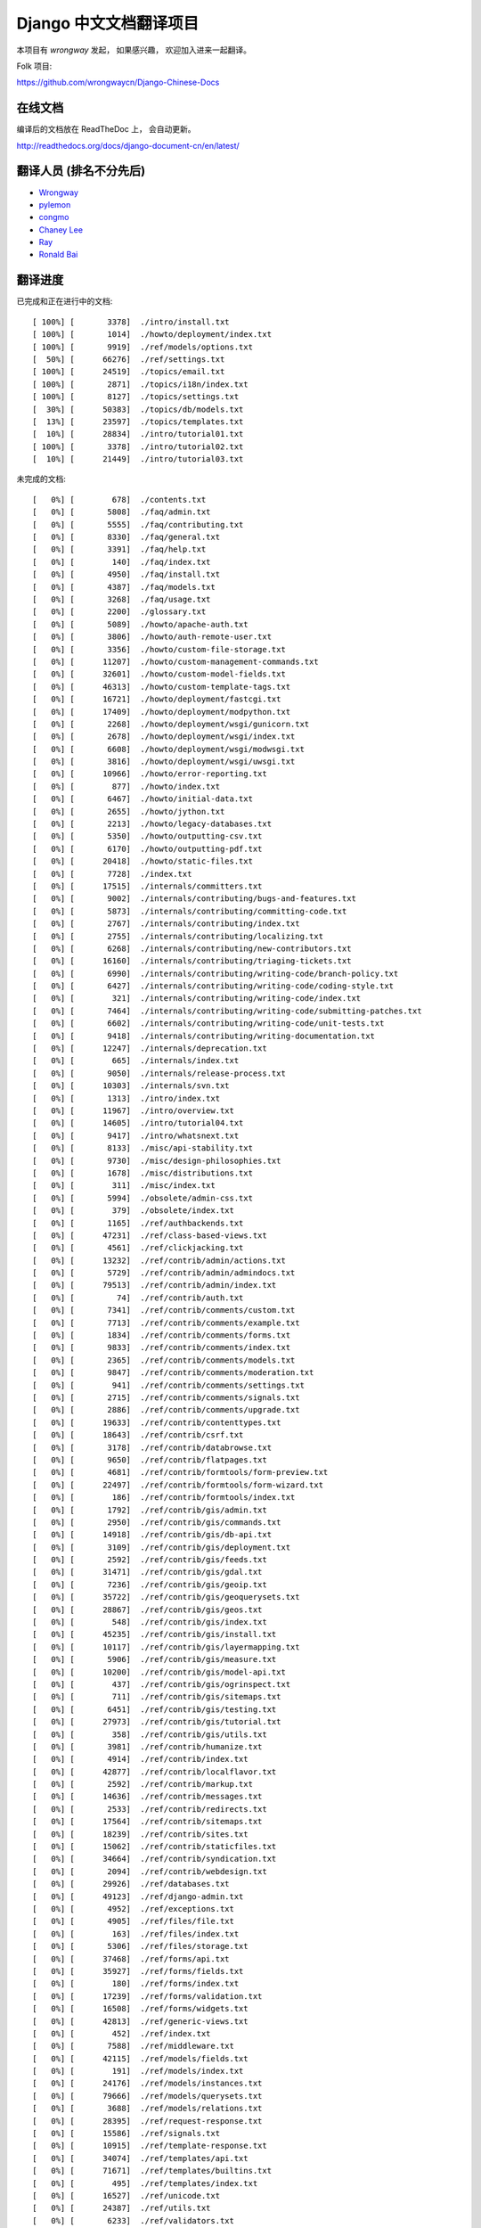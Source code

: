 =========================
 Django 中文文档翻译项目
=========================

本项目有 `wrongway` 发起， 如果感兴趣， 欢迎加入进来一起翻译。  

Folk 项目:

https://github.com/wrongwaycn/Django-Chinese-Docs


在线文档
========

编译后的文档放在 ReadTheDoc 上， 会自动更新。

http://readthedocs.org/docs/django-document-cn/en/latest/


翻译人员 (排名不分先后)
========================

* Wrongway_
* pylemon_
* congmo_
* `Chaney Lee`_
* Ray_
* `Ronald Bai`_

.. _Wrongway: https://github.com/wrongwaycn
.. _pylemon: https://github.com/pylemon
.. _congmo: https://github.com/congmo
.. _`Chaney Lee`: https://github.com/chaneylee
.. _Ray: https://github.com/raywuxing
.. _`Ronald Bai`: https://github.com/tkliuxing


翻译进度
========

已完成和正在进行中的文档::

  [ 100%] [       3378]  ./intro/install.txt
  [ 100%] [       1014]  ./howto/deployment/index.txt
  [ 100%] [       9919]  ./ref/models/options.txt
  [  50%] [      66276]  ./ref/settings.txt
  [ 100%] [      24519]  ./topics/email.txt
  [ 100%] [       2871]  ./topics/i18n/index.txt
  [ 100%] [       8127]  ./topics/settings.txt
  [  30%] [      50383]  ./topics/db/models.txt
  [  13%] [      23597]  ./topics/templates.txt
  [  10%] [      28834]  ./intro/tutorial01.txt
  [ 100%] [       3378]  ./intro/tutorial02.txt
  [  10%] [      21449]  ./intro/tutorial03.txt

未完成的文档::

  [   0%] [        678]  ./contents.txt
  [   0%] [       5808]  ./faq/admin.txt
  [   0%] [       5555]  ./faq/contributing.txt
  [   0%] [       8330]  ./faq/general.txt
  [   0%] [       3391]  ./faq/help.txt
  [   0%] [        140]  ./faq/index.txt
  [   0%] [       4950]  ./faq/install.txt
  [   0%] [       4387]  ./faq/models.txt
  [   0%] [       3268]  ./faq/usage.txt
  [   0%] [       2200]  ./glossary.txt
  [   0%] [       5089]  ./howto/apache-auth.txt
  [   0%] [       3806]  ./howto/auth-remote-user.txt
  [   0%] [       3356]  ./howto/custom-file-storage.txt
  [   0%] [      11207]  ./howto/custom-management-commands.txt
  [   0%] [      32601]  ./howto/custom-model-fields.txt
  [   0%] [      46313]  ./howto/custom-template-tags.txt
  [   0%] [      16721]  ./howto/deployment/fastcgi.txt
  [   0%] [      17409]  ./howto/deployment/modpython.txt
  [   0%] [       2268]  ./howto/deployment/wsgi/gunicorn.txt
  [   0%] [       2678]  ./howto/deployment/wsgi/index.txt
  [   0%] [       6608]  ./howto/deployment/wsgi/modwsgi.txt
  [   0%] [       3816]  ./howto/deployment/wsgi/uwsgi.txt
  [   0%] [      10966]  ./howto/error-reporting.txt
  [   0%] [        877]  ./howto/index.txt
  [   0%] [       6467]  ./howto/initial-data.txt
  [   0%] [       2655]  ./howto/jython.txt
  [   0%] [       2213]  ./howto/legacy-databases.txt
  [   0%] [       5350]  ./howto/outputting-csv.txt
  [   0%] [       6170]  ./howto/outputting-pdf.txt
  [   0%] [      20418]  ./howto/static-files.txt
  [   0%] [       7728]  ./index.txt
  [   0%] [      17515]  ./internals/committers.txt
  [   0%] [       9002]  ./internals/contributing/bugs-and-features.txt
  [   0%] [       5873]  ./internals/contributing/committing-code.txt
  [   0%] [       2767]  ./internals/contributing/index.txt
  [   0%] [       2755]  ./internals/contributing/localizing.txt
  [   0%] [       6268]  ./internals/contributing/new-contributors.txt
  [   0%] [      16160]  ./internals/contributing/triaging-tickets.txt
  [   0%] [       6990]  ./internals/contributing/writing-code/branch-policy.txt
  [   0%] [       6427]  ./internals/contributing/writing-code/coding-style.txt
  [   0%] [        321]  ./internals/contributing/writing-code/index.txt
  [   0%] [       7464]  ./internals/contributing/writing-code/submitting-patches.txt
  [   0%] [       6602]  ./internals/contributing/writing-code/unit-tests.txt
  [   0%] [       9418]  ./internals/contributing/writing-documentation.txt
  [   0%] [      12247]  ./internals/deprecation.txt
  [   0%] [        665]  ./internals/index.txt
  [   0%] [       9050]  ./internals/release-process.txt
  [   0%] [      10303]  ./internals/svn.txt
  [   0%] [       1313]  ./intro/index.txt
  [   0%] [      11967]  ./intro/overview.txt
  [   0%] [      14605]  ./intro/tutorial04.txt
  [   0%] [       9417]  ./intro/whatsnext.txt
  [   0%] [       8133]  ./misc/api-stability.txt
  [   0%] [       9730]  ./misc/design-philosophies.txt
  [   0%] [       1678]  ./misc/distributions.txt
  [   0%] [        311]  ./misc/index.txt
  [   0%] [       5994]  ./obsolete/admin-css.txt
  [   0%] [        379]  ./obsolete/index.txt
  [   0%] [       1165]  ./ref/authbackends.txt
  [   0%] [      47231]  ./ref/class-based-views.txt
  [   0%] [       4561]  ./ref/clickjacking.txt
  [   0%] [      13232]  ./ref/contrib/admin/actions.txt
  [   0%] [       5729]  ./ref/contrib/admin/admindocs.txt
  [   0%] [      79513]  ./ref/contrib/admin/index.txt
  [   0%] [         74]  ./ref/contrib/auth.txt
  [   0%] [       7341]  ./ref/contrib/comments/custom.txt
  [   0%] [       7713]  ./ref/contrib/comments/example.txt
  [   0%] [       1834]  ./ref/contrib/comments/forms.txt
  [   0%] [       9833]  ./ref/contrib/comments/index.txt
  [   0%] [       2365]  ./ref/contrib/comments/models.txt
  [   0%] [       9847]  ./ref/contrib/comments/moderation.txt
  [   0%] [        941]  ./ref/contrib/comments/settings.txt
  [   0%] [       2715]  ./ref/contrib/comments/signals.txt
  [   0%] [       2886]  ./ref/contrib/comments/upgrade.txt
  [   0%] [      19633]  ./ref/contrib/contenttypes.txt
  [   0%] [      18643]  ./ref/contrib/csrf.txt
  [   0%] [       3178]  ./ref/contrib/databrowse.txt
  [   0%] [       9650]  ./ref/contrib/flatpages.txt
  [   0%] [       4681]  ./ref/contrib/formtools/form-preview.txt
  [   0%] [      22497]  ./ref/contrib/formtools/form-wizard.txt
  [   0%] [        186]  ./ref/contrib/formtools/index.txt
  [   0%] [       1792]  ./ref/contrib/gis/admin.txt
  [   0%] [       2950]  ./ref/contrib/gis/commands.txt
  [   0%] [      14918]  ./ref/contrib/gis/db-api.txt
  [   0%] [       3109]  ./ref/contrib/gis/deployment.txt
  [   0%] [       2592]  ./ref/contrib/gis/feeds.txt
  [   0%] [      31471]  ./ref/contrib/gis/gdal.txt
  [   0%] [       7236]  ./ref/contrib/gis/geoip.txt
  [   0%] [      35722]  ./ref/contrib/gis/geoquerysets.txt
  [   0%] [      28867]  ./ref/contrib/gis/geos.txt
  [   0%] [        548]  ./ref/contrib/gis/index.txt
  [   0%] [      45235]  ./ref/contrib/gis/install.txt
  [   0%] [      10117]  ./ref/contrib/gis/layermapping.txt
  [   0%] [       5906]  ./ref/contrib/gis/measure.txt
  [   0%] [      10200]  ./ref/contrib/gis/model-api.txt
  [   0%] [        437]  ./ref/contrib/gis/ogrinspect.txt
  [   0%] [        711]  ./ref/contrib/gis/sitemaps.txt
  [   0%] [       6451]  ./ref/contrib/gis/testing.txt
  [   0%] [      27973]  ./ref/contrib/gis/tutorial.txt
  [   0%] [        358]  ./ref/contrib/gis/utils.txt
  [   0%] [       3981]  ./ref/contrib/humanize.txt
  [   0%] [       4914]  ./ref/contrib/index.txt
  [   0%] [      42877]  ./ref/contrib/localflavor.txt
  [   0%] [       2592]  ./ref/contrib/markup.txt
  [   0%] [      14636]  ./ref/contrib/messages.txt
  [   0%] [       2533]  ./ref/contrib/redirects.txt
  [   0%] [      17564]  ./ref/contrib/sitemaps.txt
  [   0%] [      18239]  ./ref/contrib/sites.txt
  [   0%] [      15062]  ./ref/contrib/staticfiles.txt
  [   0%] [      34664]  ./ref/contrib/syndication.txt
  [   0%] [       2094]  ./ref/contrib/webdesign.txt
  [   0%] [      29926]  ./ref/databases.txt
  [   0%] [      49123]  ./ref/django-admin.txt
  [   0%] [       4952]  ./ref/exceptions.txt
  [   0%] [       4905]  ./ref/files/file.txt
  [   0%] [        163]  ./ref/files/index.txt
  [   0%] [       5306]  ./ref/files/storage.txt
  [   0%] [      37468]  ./ref/forms/api.txt
  [   0%] [      35927]  ./ref/forms/fields.txt
  [   0%] [        180]  ./ref/forms/index.txt
  [   0%] [      17239]  ./ref/forms/validation.txt
  [   0%] [      16508]  ./ref/forms/widgets.txt
  [   0%] [      42813]  ./ref/generic-views.txt
  [   0%] [        452]  ./ref/index.txt
  [   0%] [       7588]  ./ref/middleware.txt
  [   0%] [      42115]  ./ref/models/fields.txt
  [   0%] [        191]  ./ref/models/index.txt
  [   0%] [      24176]  ./ref/models/instances.txt
  [   0%] [      79666]  ./ref/models/querysets.txt
  [   0%] [       3688]  ./ref/models/relations.txt
  [   0%] [      28395]  ./ref/request-response.txt
  [   0%] [      15586]  ./ref/signals.txt
  [   0%] [      10915]  ./ref/template-response.txt
  [   0%] [      34074]  ./ref/templates/api.txt
  [   0%] [      71671]  ./ref/templates/builtins.txt
  [   0%] [        495]  ./ref/templates/index.txt
  [   0%] [      16527]  ./ref/unicode.txt
  [   0%] [      24387]  ./ref/utils.txt
  [   0%] [       6233]  ./ref/validators.txt
  [   0%] [       5687]  ./releases/0.95.txt
  [   0%] [       9710]  ./releases/0.96.txt
  [   0%] [       2771]  ./releases/1.0.1.txt
  [   0%] [       2147]  ./releases/1.0.2.txt
  [   0%] [       6883]  ./releases/1.0-alpha-1.txt
  [   0%] [       5863]  ./releases/1.0-alpha-2.txt
  [   0%] [       5210]  ./releases/1.0-beta-2.txt
  [   0%] [       6969]  ./releases/1.0-beta.txt
  [   0%] [      26669]  ./releases/1.0-porting-guide.txt
  [   0%] [      10408]  ./releases/1.0.txt
  [   0%] [       2457]  ./releases/1.1.2.txt
  [   0%] [       2280]  ./releases/1.1.3.txt
  [   0%] [       2847]  ./releases/1.1.4.txt
  [   0%] [       6999]  ./releases/1.1-alpha-1.txt
  [   0%] [       8041]  ./releases/1.1-beta-1.txt
  [   0%] [       4264]  ./releases/1.1-rc-1.txt
  [   0%] [      18692]  ./releases/1.1.txt
  [   0%] [        362]  ./releases/1.2.1.txt
  [   0%] [       1179]  ./releases/1.2.2.txt
  [   0%] [        628]  ./releases/1.2.3.txt
  [   0%] [       3851]  ./releases/1.2.4.txt
  [   0%] [       5630]  ./releases/1.2.5.txt
  [   0%] [        532]  ./releases/1.2.6.txt
  [   0%] [        498]  ./releases/1.2.7.txt
  [   0%] [      22949]  ./releases/1.2-alpha-1.txt
  [   0%] [       6411]  ./releases/1.2-beta-1.txt
  [   0%] [       4021]  ./releases/1.2-rc-1.txt
  [   0%] [      47430]  ./releases/1.2.txt
  [   0%] [        487]  ./releases/1.3.1.txt
  [   0%] [      16183]  ./releases/1.3-alpha-1.txt
  [   0%] [      10074]  ./releases/1.3-beta-1.txt
  [   0%] [      37830]  ./releases/1.3.txt
  [   0%] [      48349]  ./releases/1.4-alpha-1.txt
  [   0%] [      50960]  ./releases/1.4-beta-1.txt
  [   0%] [      58166]  ./releases/1.4.txt
  [   0%] [       1433]  ./releases/index.txt
  [   0%] [      74962]  ./topics/auth.txt
  [   0%] [      47276]  ./topics/cache.txt
  [   0%] [      23873]  ./topics/class-based-views.txt
  [   0%] [       8576]  ./topics/conditional-view-processing.txt
  [   0%] [      17384]  ./topics/db/aggregation.txt
  [   0%] [        199]  ./topics/db/examples/index.txt
  [   0%] [       9678]  ./topics/db/examples/many_to_many.txt
  [   0%] [       7052]  ./topics/db/examples/many_to_one.txt
  [   0%] [       4154]  ./topics/db/examples/one_to_one.txt
  [   0%] [        425]  ./topics/db/index.txt
  [   0%] [      16414]  ./topics/db/managers.txt
  [   0%] [      23259]  ./topics/db/multi-db.txt
  [   0%] [      11287]  ./topics/db/optimization.txt
  [   0%] [      50471]  ./topics/db/queries.txt
  [   0%] [      11418]  ./topics/db/sql.txt
  [   0%] [       2755]  ./topics/db/tablespaces.txt
  [   0%] [      14353]  ./topics/db/transactions.txt
  [   0%] [       5510]  ./topics/files.txt
  [   0%] [      22271]  ./topics/forms/formsets.txt
  [   0%] [      15249]  ./topics/forms/index.txt
  [   0%] [      14007]  ./topics/forms/media.txt
  [   0%] [      34642]  ./topics/forms/modelforms.txt
  [   0%] [       6827]  ./topics/generic-views-migration.txt
  [   0%] [      19451]  ./topics/generic-views.txt
  [   0%] [       3161]  ./topics/http/decorators.txt
  [   0%] [      15646]  ./topics/http/file-uploads.txt
  [   0%] [         74]  ./topics/http/generic-views.txt
  [   0%] [        233]  ./topics/http/index.txt
  [   0%] [       9677]  ./topics/http/middleware.txt
  [   0%] [      21526]  ./topics/http/sessions.txt
  [   0%] [       9218]  ./topics/http/shortcuts.txt
  [   0%] [      38520]  ./topics/http/urls.txt
  [   0%] [       8856]  ./topics/http/views.txt
  [   0%] [       5838]  ./topics/i18n/formatting.txt
  [   0%] [      26850]  ./topics/i18n/timezones.txt
  [   0%] [      60790]  ./topics/i18n/translation.txt
  [   0%] [        505]  ./topics/index.txt
  [   0%] [      15585]  ./topics/install.txt
  [   0%] [      18712]  ./topics/logging.txt
  [   0%] [       8852]  ./topics/pagination.txt
  [   0%] [       8742]  ./topics/security.txt
  [   0%] [      15867]  ./topics/serialization.txt
  [   0%] [       9676]  ./topics/signals.txt
  [   0%] [       5348]  ./topics/signing.txt
  [   0%] [      87788]  ./topics/testing.txt
